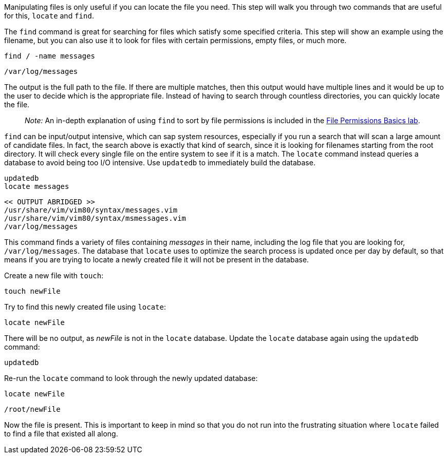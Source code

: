 Manipulating files is only useful if you can locate the file you need.
This step will walk you through two commands that are useful for this,
`+locate+` and `+find+`.

The `+find+` command is great for searching for files which satisfy some
specified criteria. This step will show an example using the filename,
but you can also use it to look for files with certain permissions,
empty files, or much more.

[source,bash]
----
find / -name messages
----

[source,bash]
----
/var/log/messages
----

The output is the full path to the file. If there are multiple matches,
then this output would have multiple lines and it would be up to the
user to decide which is the appropriate file. Instead of having to
search through countless directories, you can quickly locate the file.

____
_Note:_ An in-depth explanation of using `+find+` to sort by file
permissions is included in the
https://lab.redhat.com/file-permissions[File Permissions Basics lab].
____

`+find+` can be input/output intensive, which can sap system resources,
especially if you run a search that will scan a large amount of
candidate files. In fact, the search above is exactly that kind of
search, since it is looking for filenames starting from the root
directory. It will check every single file on the entire system to see
if it is a match. The `+locate+` command instead queries a database to
avoid being too I/O intensive. Use `+updatedb+` to immediately build the database.

[source,bash]
----
updatedb
locate messages
----

[source,bash]
----
<< OUTPUT ABRIDGED >>
/usr/share/vim/vim80/syntax/messages.vim
/usr/share/vim/vim80/syntax/msmessages.vim
/var/log/messages
----

This command finds a variety of files containing _messages_ in their
name, including the log file that you are looking for,
`+/var/log/messages+`. The database that `+locate+` uses to optimize the
search process is updated once per day by default, so that means if you
are trying to locate a newly created file it will not be present in the
database.

Create a new file with `+touch+`:

[source,bash]
----
touch newFile
----

Try to find this newly created file using `+locate+`:

[source,bash]
----
locate newFile
----

There will be no output, as _newFile_ is not in the `+locate+` database.
Update the `+locate+` database again using the `+updatedb+` command:

[source,bash]
----
updatedb
----

Re-run the `+locate+` command to look through the newly updated
database:

[source,bash]
----
locate newFile
----

[source,bash]
----
/root/newFile
----

Now the file is present. This is important to keep in mind so that you
do not run into the frustrating situation where `+locate+` failed to
find a file that existed all along.

